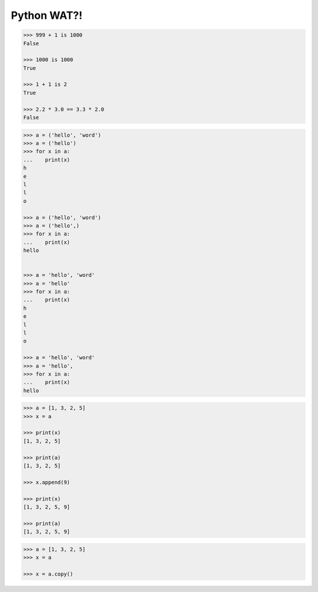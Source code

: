 ************
Python WAT?!
************

.. code-block:: python

    >>> 999 + 1 is 1000
    False

    >>> 1000 is 1000
    True

    >>> 1 + 1 is 2
    True

    >>> 2.2 * 3.0 == 3.3 * 2.0
    False

.. code-block:: python

    >>> a = ('hello', 'word')
    >>> a = ('hello')
    >>> for x in a:
    ...    print(x)
    h
    e
    l
    l
    o

    >>> a = ('hello', 'word')
    >>> a = ('hello',)
    >>> for x in a:
    ...    print(x)
    hello


    >>> a = 'hello', 'word'
    >>> a = 'hello'
    >>> for x in a:
    ...    print(x)
    h
    e
    l
    l
    o

    >>> a = 'hello', 'word'
    >>> a = 'hello',
    >>> for x in a:
    ...    print(x)
    hello


.. code-block:: python

    >>> a = [1, 3, 2, 5]
    >>> x = a

    >>> print(x)
    [1, 3, 2, 5]

    >>> print(a)
    [1, 3, 2, 5]

    >>> x.append(9)

    >>> print(x)
    [1, 3, 2, 5, 9]

    >>> print(a)
    [1, 3, 2, 5, 9]

.. code-block:: python

    >>> a = [1, 3, 2, 5]
    >>> x = a

    >>> x = a.copy()
